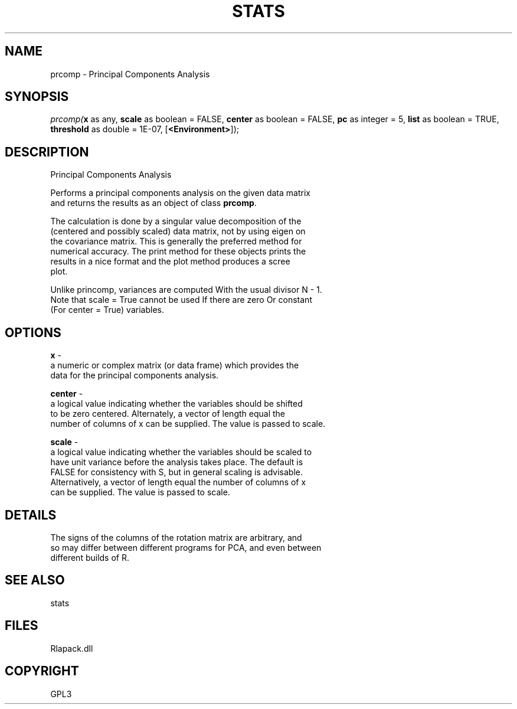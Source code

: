 .\" man page create by R# package system.
.TH STATS 1 2000-Jan "prcomp" "prcomp"
.SH NAME
prcomp \- Principal Components Analysis
.SH SYNOPSIS
\fIprcomp(\fBx\fR as any, 
\fBscale\fR as boolean = FALSE, 
\fBcenter\fR as boolean = FALSE, 
\fBpc\fR as integer = 5, 
\fBlist\fR as boolean = TRUE, 
\fBthreshold\fR as double = 1E-07, 
[\fB<Environment>\fR]);\fR
.SH DESCRIPTION
.PP
Principal Components Analysis
 
 Performs a principal components analysis on the given data matrix 
 and returns the results as an object of class \fBprcomp\fR.
 
 The calculation is done by a singular value decomposition of the 
 (centered and possibly scaled) data matrix, not by using eigen on 
 the covariance matrix. This is generally the preferred method for 
 numerical accuracy. The print method for these objects prints the 
 results in a nice format and the plot method produces a scree 
 plot.

 Unlike princomp, variances are computed With the usual divisor N - 1.
 Note that scale = True cannot be used If there are zero Or constant 
 (For center = True) variables.
.PP
.SH OPTIONS
.PP
\fBx\fB \fR\- 
 a numeric or complex matrix (or data frame) which provides the 
 data for the principal components analysis.
. 
.PP
.PP
\fBcenter\fB \fR\- 
 a logical value indicating whether the variables should be shifted 
 to be zero centered. Alternately, a vector of length equal the 
 number of columns of x can be supplied. The value is passed to scale.
. 
.PP
.PP
\fBscale\fB \fR\- 
 a logical value indicating whether the variables should be scaled to 
 have unit variance before the analysis takes place. The default is 
 FALSE for consistency with S, but in general scaling is advisable. 
 Alternatively, a vector of length equal the number of columns of x 
 can be supplied. The value is passed to scale.
. 
.PP
.SH DETAILS
.PP
The signs of the columns of the rotation matrix are arbitrary, and 
 so may differ between different programs for PCA, and even between 
 different builds of R.
.PP
.SH SEE ALSO
stats
.SH FILES
.PP
Rlapack.dll
.PP
.SH COPYRIGHT
GPL3
